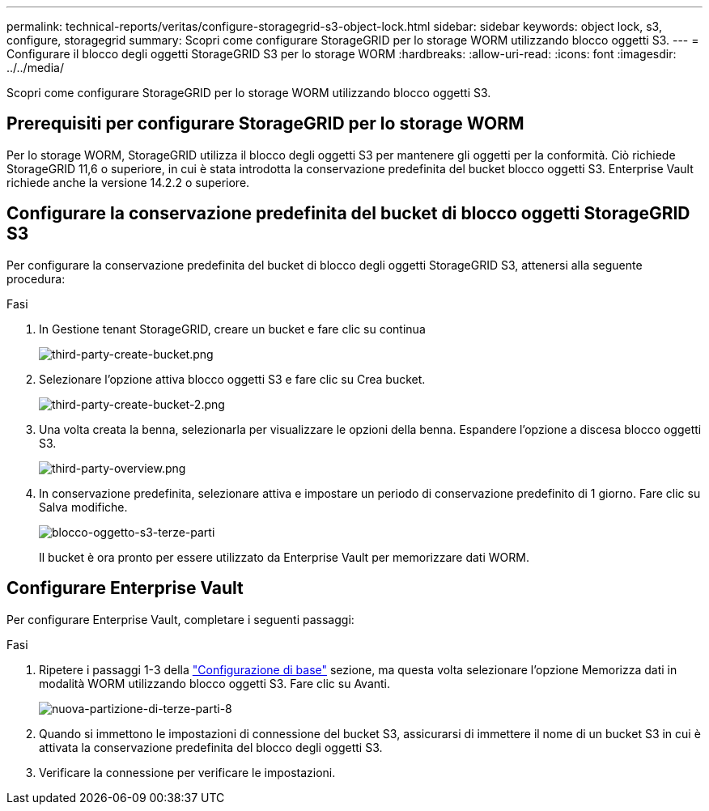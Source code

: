---
permalink: technical-reports/veritas/configure-storagegrid-s3-object-lock.html 
sidebar: sidebar 
keywords: object lock, s3, configure, storagegrid 
summary: Scopri come configurare StorageGRID per lo storage WORM utilizzando blocco oggetti S3. 
---
= Configurare il blocco degli oggetti StorageGRID S3 per lo storage WORM
:hardbreaks:
:allow-uri-read: 
:icons: font
:imagesdir: ../../media/


[role="lead"]
Scopri come configurare StorageGRID per lo storage WORM utilizzando blocco oggetti S3.



== Prerequisiti per configurare StorageGRID per lo storage WORM

Per lo storage WORM, StorageGRID utilizza il blocco degli oggetti S3 per mantenere gli oggetti per la conformità. Ciò richiede StorageGRID 11,6 o superiore, in cui è stata introdotta la conservazione predefinita del bucket blocco oggetti S3. Enterprise Vault richiede anche la versione 14.2.2 o superiore.



== Configurare la conservazione predefinita del bucket di blocco oggetti StorageGRID S3

Per configurare la conservazione predefinita del bucket di blocco degli oggetti StorageGRID S3, attenersi alla seguente procedura:

.Fasi
. In Gestione tenant StorageGRID, creare un bucket e fare clic su continua
+
image:third-party-create-bucket.png["third-party-create-bucket.png"]

. Selezionare l'opzione attiva blocco oggetti S3 e fare clic su Crea bucket.
+
image:third-party-create-bucket-2.png["third-party-create-bucket-2.png"]

. Una volta creata la benna, selezionarla per visualizzare le opzioni della benna. Espandere l'opzione a discesa blocco oggetti S3.
+
image:third-party-overview.png["third-party-overview.png"]

. In conservazione predefinita, selezionare attiva e impostare un periodo di conservazione predefinito di 1 giorno. Fare clic su Salva modifiche.
+
image:third-party-s3-object-lock.png["blocco-oggetto-s3-terze-parti"]

+
Il bucket è ora pronto per essere utilizzato da Enterprise Vault per memorizzare dati WORM.





== Configurare Enterprise Vault

Per configurare Enterprise Vault, completare i seguenti passaggi:

.Fasi
. Ripetere i passaggi 1-3 della link:configure-storagegrid-s3-object-lock.html#configure-storagegrid-s3-object-lock-default-bucket-retention["Configurazione di base"] sezione, ma questa volta selezionare l'opzione Memorizza dati in modalità WORM utilizzando blocco oggetti S3. Fare clic su Avanti.
+
image:third-party-new-partition-8.png["nuova-partizione-di-terze-parti-8"]

. Quando si immettono le impostazioni di connessione del bucket S3, assicurarsi di immettere il nome di un bucket S3 in cui è attivata la conservazione predefinita del blocco degli oggetti S3.
. Verificare la connessione per verificare le impostazioni.

